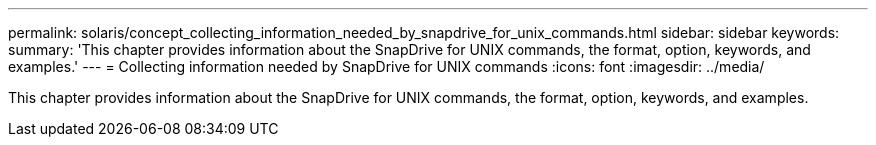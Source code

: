 ---
permalink: solaris/concept_collecting_information_needed_by_snapdrive_for_unix_commands.html
sidebar: sidebar
keywords: 
summary: 'This chapter provides information about the SnapDrive for UNIX commands, the format, option, keywords, and examples.'
---
= Collecting information needed by SnapDrive for UNIX commands
:icons: font
:imagesdir: ../media/

[.lead]
This chapter provides information about the SnapDrive for UNIX commands, the format, option, keywords, and examples.
